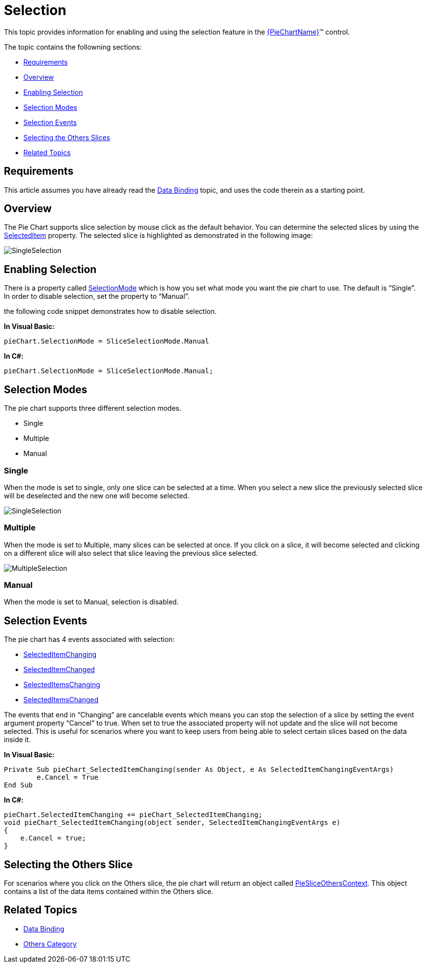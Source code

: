 ﻿= Selection

This topic provides information for enabling and using the selection feature in the link:{PieChartLink}.{PieChartName}.html[{PieChartName}]™ control. 

The topic contains the followning sections:

* <<Requirements,Requirements>>
* <<Overview,Overview>>
* <<EnablingSelection,Enabling Selection>>
* <<SelectionModes,Selection Modes>>
* <<SelectionEvents,Selection Events>>
* <<SelectingOthers,Selecting the Others Slices>>
* <<RelatedTopics,Related Topics>>

[[Requirements]]
== Requirements

This article assumes you have already read the link:piechart-data-binding.html[Data Binding] topic, and uses the code therein as a starting point.

[[Overview]]
== Overview

The Pie Chart supports slice selection by mouse click as the default behavior. You can determine the selected slices by using the link:{PieChartLink}.{PieChartBase}{ApiProp}SelectedItem.html[SelectedItem] property. The selected slice is highlighted as demonstrated in the following image:

image::images/PieChart_SingleSelection_01.png[SingleSelection]

[[EnablingSelection]]
== Enabling Selection

There is a property called link:{PieChartLink}.{PieChartBase}{ApiProp}SelectionMode.html[SelectionMode] which is how you set what mode you want the pie chart to use.  The default is “Single”.  In order to disable selection, set the property to “Manual”.  

the following code snippet demonstrates how to disable selection.

ifdef::xaml[]
*In XAML:*

----

<ig:XamPieChart x:Name=”pieChart” SelectionMode=”Manual” … />

----
endif::xaml[]

*In Visual Basic:*

----

pieChart.SelectionMode = SliceSelectionMode.Manual

----

*In C#:*

----

pieChart.SelectionMode = SliceSelectionMode.Manual; 

----


[[SelectionModes]]
== Selection Modes

The pie chart supports three different selection modes.  

* Single
* Multiple
* Manual

=== Single

When the mode is set to single, only one slice can be selected at a time.  When you select a new slice the previously selected slice will be deselected and the new one will become selected.

image::images/PieChart_SingleSelection_01.png[SingleSelection]

=== Multiple

When the mode is set to Multiple, many slices can be selected at once.  If you click on a slice, it will become selected and clicking on a different slice will also select that slice leaving the previous slice selected.

image::images/PieChart_MultipleSelection_01.png[MultipleSelection]

=== Manual 

When the mode is set to Manual, selection is disabled.

[[SelectionEvents]]
== Selection Events

The pie chart has 4 events associated with selection:

* link:{PieChartLink}.{PieChartBase}{ApiProp}SelectedItemChanging_ev.html[SelectedItemChanging]
* link:{PieChartLink}.{PieChartBase}{ApiProp}SelectedItemChanged_ev.html[SelectedItemChanged]
* link:{PieChartLink}.{PieChartBase}{ApiProp}SelectedItemsChanging_ev.html[SelectedItemsChanging]
* link:{PieChartLink}.{PieChartBase}{ApiProp}SelectedItemsChanged_ev.html[SelectedItemsChanged]

The events that end in “Changing” are cancelable events which means you can stop the selection of a slice by setting the event argument property “Cancel” to true.  When set to true the associated property will not update and the slice will not become selected.  This is useful for scenarios where you want to keep users from being able to select certain slices based on the data inside it.


ifdef::xaml[]
*In XAML:*

----

<ig:XamPieChart x:Name=”pieChart” SelectedItemChanging=”pieChart_SelectedItemChanging” ... />

----
endif::xaml[]
 
*In Visual Basic:*

----

Private Sub pieChart_SelectedItemChanging(sender As Object, e As SelectedItemChangingEventArgs)
	e.Cancel = True
End Sub

----
 
*In C#:*

----

pieChart.SelectedItemChanging += pieChart_SelectedItemChanging;
void pieChart_SelectedItemChanging(object sender, SelectedItemChangingEventArgs e)
{
    e.Cancel = true;
}

----

[[SelectingOthers]]

== Selecting the Others Slice

For scenarios where you click on the Others slice, the pie chart will return an object called link:{ApiPlatform}{DataChartAssembly}{ApiVersion}{ApiProp}infragistics.controls.charts.piesliceotherscontext.html[PieSliceOthersContext].  This object contains a list of the data items contained within the Others slice.

[[RelatedTopics]]
== Related Topics

* link:piechart-data-binding.html[Data Binding]
* link:piechart-others-category.html[Others Category]